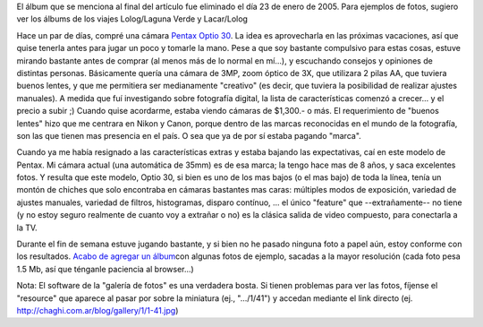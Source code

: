 .. title: Ingresando al mundo de la Fotografía Digital
.. slug: ingresando_al_mundo_de_la_fotografia_digital
.. date: 2004-12-20 04:37:39 UTC-03:00
.. tags: General,pentax
.. category: 
.. link: 
.. description: 
.. type: text
.. author: cHagHi
.. from_wp: True

El álbum que se menciona al final del artículo fue eliminado el día 23
de enero de 2005. Para ejemplos de fotos, sugiero ver los álbums de los
viajes Lolog/Laguna Verde y Lacar/Lolog

.. image:: http://www.pentaximaging.com/files/product/optio30_lg.jpg
   :alt: Pentax Optio 30
   :align: left

Hace un par de días, compré una cámara `Pentax Optio 30`_.
La idea es aprovecharla en las próximas vacaciones, así que quise
tenerla antes para jugar un poco y tomarle la mano. Pese a que soy
bastante compulsivo para estas cosas, estuve mirando bastante antes de
comprar (al menos más de lo normal en mí...), y escuchando consejos y
opiniones de distintas personas. Básicamente quería una cámara de 3MP,
zoom óptico de 3X, que utilizara 2 pilas AA, que tuviera buenos lentes,
y que me permitiera ser medianamente "creativo" (es decir, que tuviera
la posibilidad de realizar ajustes manuales). A medida que fuí
investigando sobre fotografía digital, la lista de características
comenzó a crecer... y el precio a subir ;) Cuando quise acordarme,
estaba viendo cámaras de $1,300.- o más. El requerimiento de "buenos
lentes" hizo que me centrara en Nikon y Canon, porque dentro de las
marcas reconocidas en el mundo de la fotografía, son las que tienen mas
presencia en el país. O sea que ya de por sí estaba pagando "marca".

Cuando ya me había resignado a las características extras y estaba
bajando las expectativas, caí en este modelo de Pentax. Mi cámara actual
(una automática de 35mm) es de esa marca; la tengo hace mas de 8 años, y
saca excelentes fotos. Y resulta que este modelo, Optio 30, si bien es
uno de los mas bajos (o el mas bajo) de toda la línea, tenía un montón
de chiches que solo encontraba en cámaras bastantes mas caras: múltiples
modos de exposición, variedad de ajustes manuales, variedad de filtros,
histogramas, disparo contínuo, ... el único "feature" que
--extrañamente-- no tiene (y no estoy seguro realmente de cuanto voy a
extrañar o no) es la clásica salida de video compuesto, para conectarla
a la TV.

Durante el fin de semana estuve jugando bastante, y si bien no he pasado
ninguna foto a papel aún, estoy conforme con los resultados. `Acabo de
agregar un álbum`_\ con algunas fotos de ejemplo, sacadas a la mayor
resolución (cada foto pesa 1.5 Mb, así que ténganle paciencia al
browser...)

Nota: El software de la "galería de fotos" es una verdadera bosta. Si
tienen problemas para ver las fotos, fíjense el "resource" que aparece
al pasar por sobre la miniatura (ej., ".../1/41") y accedan mediante el
link directo (ej. http://chaghi.com.ar/blog/gallery/1/1-41.jpg)

.. _Pentax Optio 30: http://www.pentaximaging.com/products/product_details?reqID=1016&subsection=optio
.. _Acabo de agregar un álbum: http://www.chaghi.com.ar/blog/album/1/5
